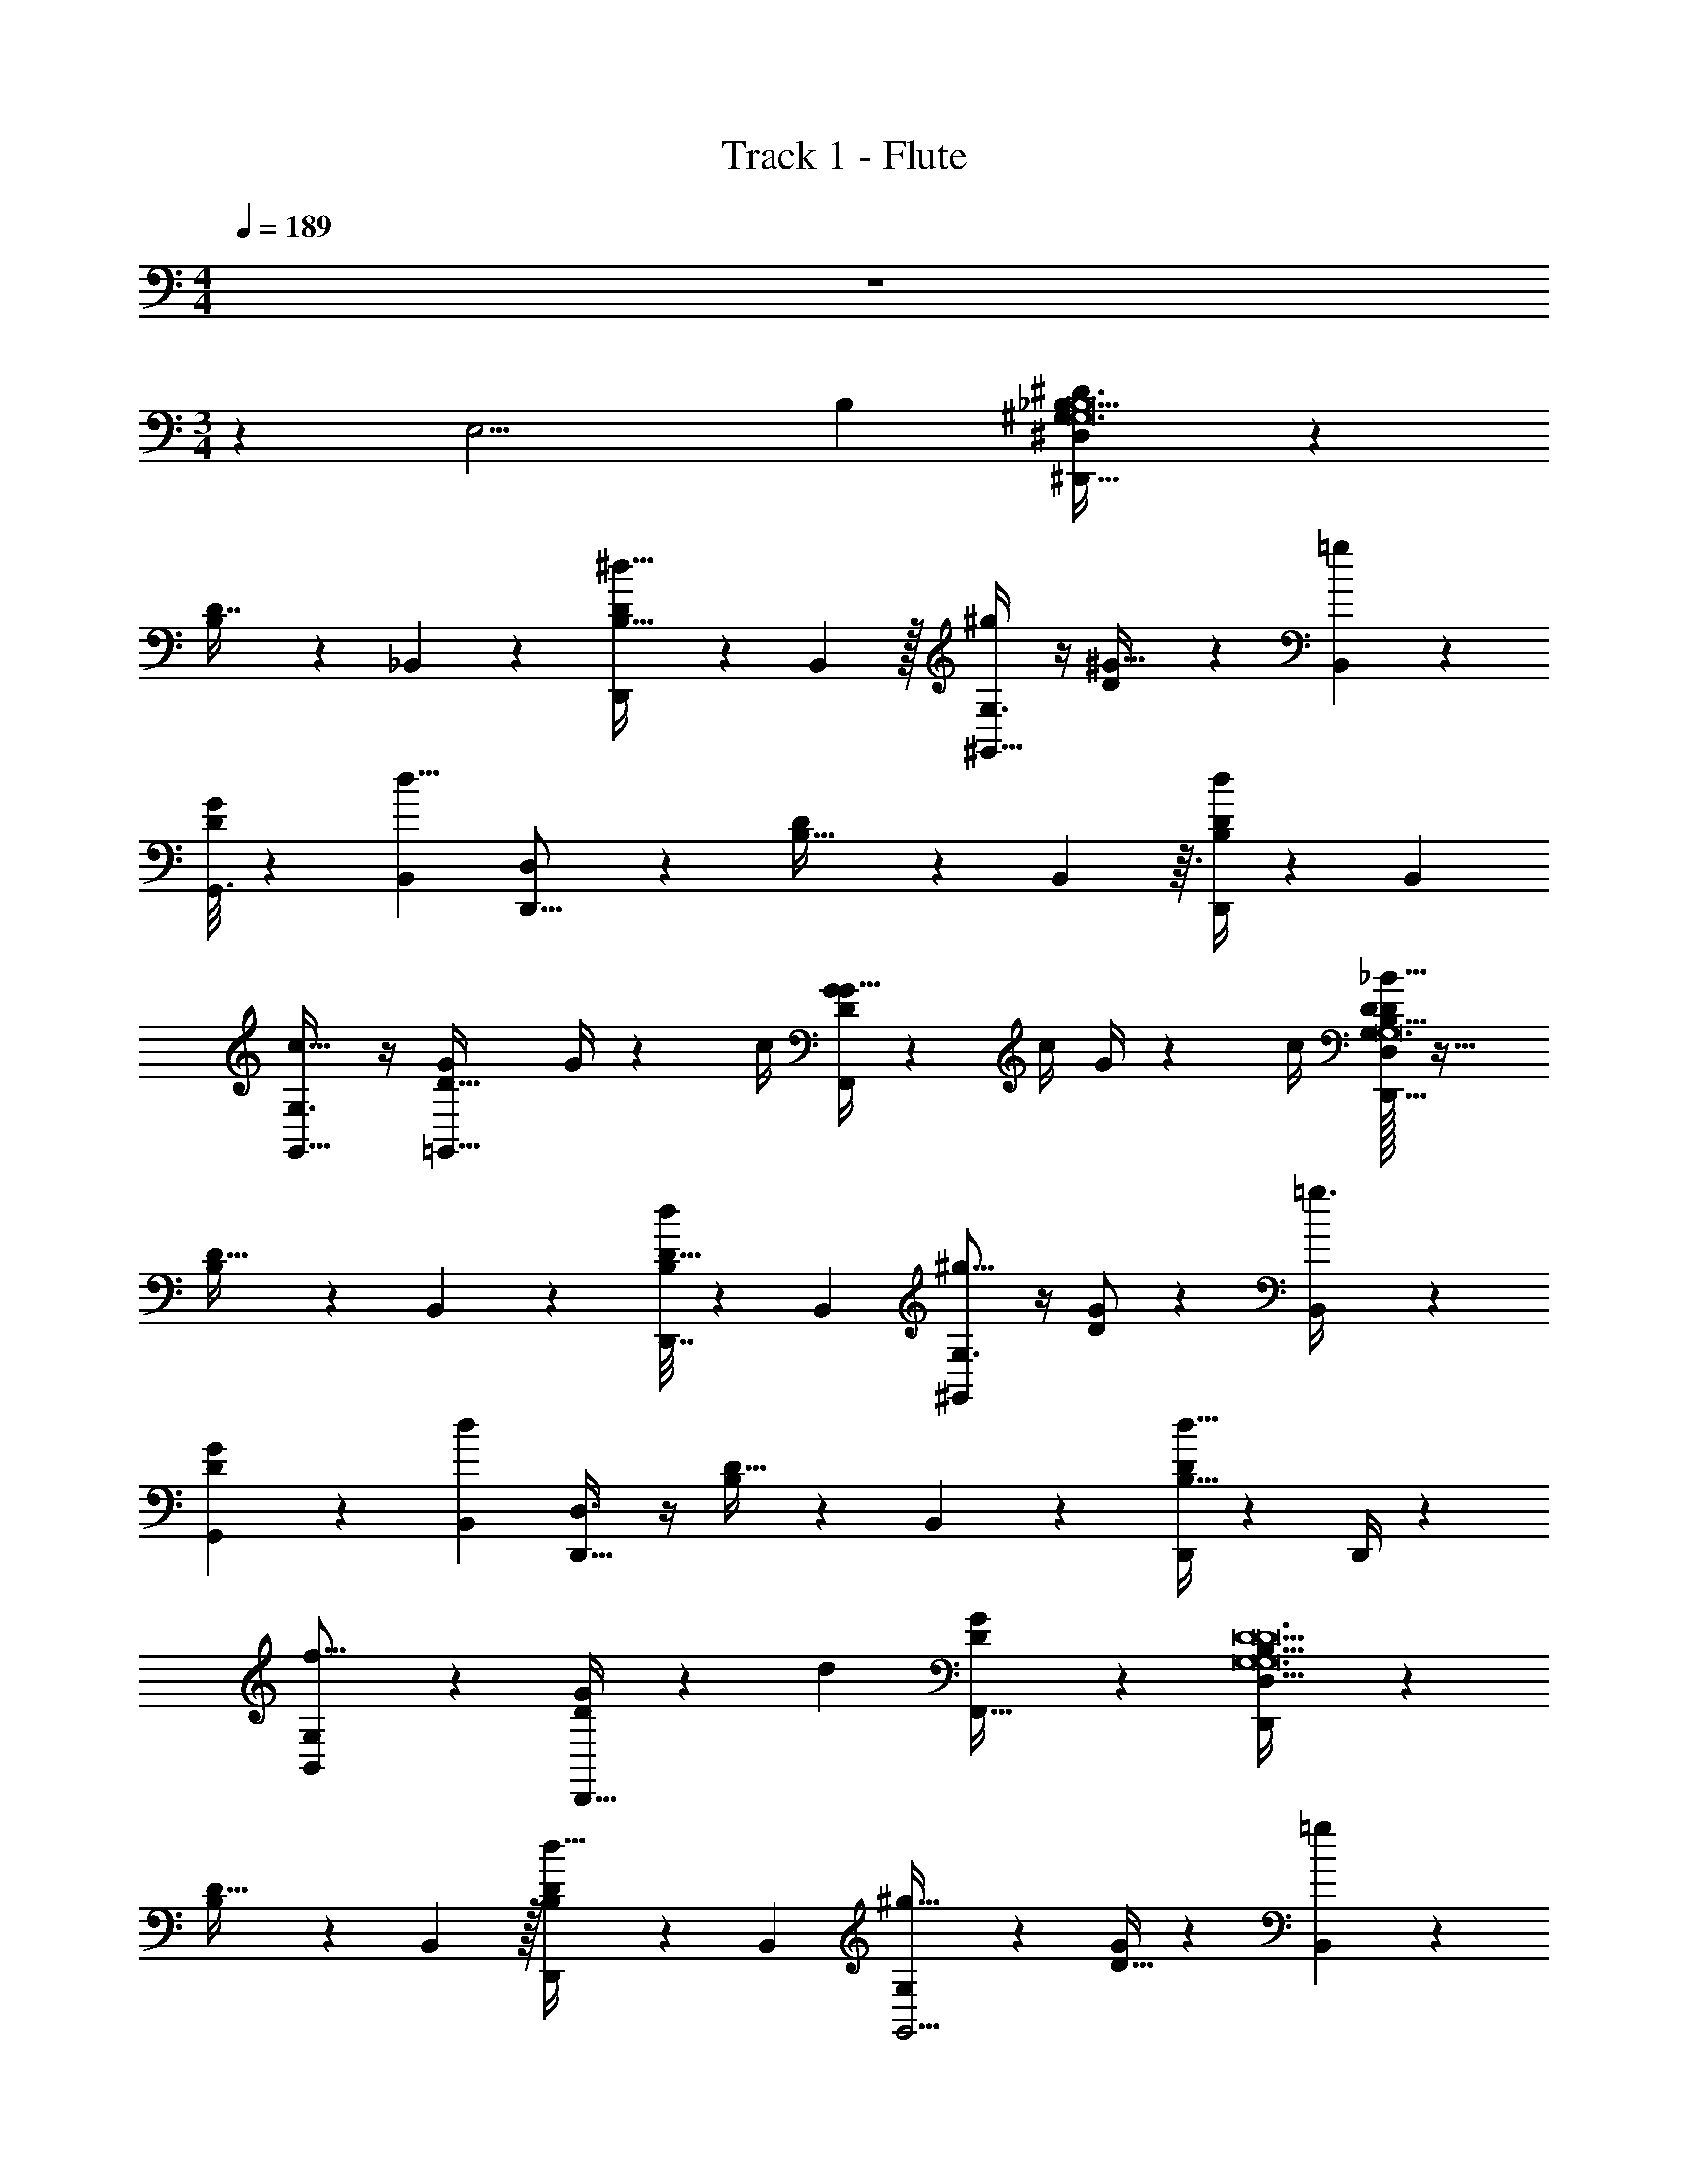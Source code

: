X: 1
T: Track 1 - Flute
Z: ABC Generated by Starbound Composer v0.8.7
L: 1/4
M: 4/4
Q: 1/4=189
K: C
z4 
M: 3/4
z5/12 [z29/96E,11/4] [z73/32B,559/224] [^D,5/7^D,,33/32^G,81/7_B,371/32^D163/14G,12B,12] z2/7 
[B,11/28D7/16] z23/84 _B,,2/9 z/9 [D,,/5^d15/32B,29/32D13/14] z7/15 B,,29/96 z/32 [G,3/4^g23/28^G,,39/32] z/4 [D11/24^G15/32] z5/24 [=g17/60B,,17/60] z/20 
[G,,3/16G13/14D] z23/48 [z/3B,,23/60d11/8] [D,5/7D,,17/16] z2/7 [D7/12B,19/32] z/12 B,,23/96 z3/32 [D,,/4d6/7D25/24B,21/20] z5/12 [z/3B,,17/42] 
[G,3/4G,,31/32c49/32] z/4 [z/G7/12D5/8=G,,33/32] G/4 z/12 [z/6c/4] [G/4G31/32DF,,] z/12 [z/6c/4] G/4 z/12 [z/6c/4] [D/32D,11/14D,,9/8_B145/32D159/14G,319/28B,365/32B,12G,12] z31/32 
[B,9/14D21/32] z/42 B,,11/42 z/14 [D,,7/32d/D17/16B,31/28] z43/96 [z/3B,,35/96] [G,3/4^g15/16^G,,6/5] z/4 [D/G/] z/6 [B,,11/42=g3/8] z/14 
[G,,2/9G11/12D] z4/9 [z/3B,,41/96d23/15] [D,3/4D,,39/32] z/4 [B,/D17/32] z/6 B,,17/60 z/20 [D,,/4d17/32D21/20B,17/16] z5/12 D,,/4 z/12 
[G,5/6f17/16B,,6/5] z/6 [G/D13/24D,,33/32] z/6 [z/3d85/84] [G23/28D11/12F,,33/32] z5/28 [D,5/6D,,29/24B,367/32D23/G,23/G,12D12] z/6 
[B,9/20D15/32] z13/60 B,,29/96 z/32 [D,,5/18d17/32D5/6B,8/9] z7/18 B,,/3 [G,5/6^g31/32G,,5/4] z/6 [D15/32G/] z19/96 [B,,11/42=g35/96] z/14 
[G,,/4G33/32D35/32] z5/12 [z/3B,,19/48d145/84] [D,3/4D,,4/3] z/4 [D15/32B,15/32] z19/96 B,,/3 [D,,5/18D29/32B,11/12d23/24] z7/18 B,,/3 
[G,3/4G,,9/8c49/32] z/4 [z/D17/32G13/24=G,,] G/4 z/12 [z/6c/4] [G/4G11/12D31/32F,,15/14] z/12 [z/6c/4] G/4 z/12 [z/6c/4] [B,/32D,3/4D,,8/7B145/32B,185/16G,325/28D209/18D12G,12] z31/32 
[D9/16B,7/12] z5/48 B,,13/48 z/16 [D,,/4d9/20D31/32B,21/20] z5/12 [z/3B,,35/96] [G,11/14^g5/6^G,,33/28] z3/14 [D17/32G9/16] z13/96 [B,,7/24=g5/12] z/24 
[G,,/4G21/20D10/9] z5/12 [z/3B,,23/60d11/8] [D,5/7D,,19/16] z2/7 [D13/24B,13/24] z/8 B,,7/24 z/24 [D,,3/10d17/24B,25/24D17/16] z11/30 D,,11/42 z/14 
[G,11/14B,,] z3/14 [D9/16G17/28D,,15/16] z7/16 [G9/20D/F,,11/12_b23/24] z11/20 [z2^G,,,29/14_b'31/12D38/7G11/C89/16C101/18D79/14G,103/18G,6C6D6] 
[D/D,,] z3/8 [z/8a'15/56] [G17/32b'25/24G,,15/8] z15/32 [c15/32^g'29/32] z17/32 [d27/32D,,13/14=g'] z5/32 
[z=G,,,5/4f'35/16=G5B36/7D21/4B,97/18=G,175/32D11/G,6B,6D6] D7/12 z/12 [z/3G,,,41/96] [G17/32^d'19/20] z13/96 [z/3G,,,3/8] [B17/32b19/20=G,,19/16] z15/32 
[d9/20g15/16G,,,33/32] z11/20 [g13/16G,,^g15/14] z3/16 [zF,,31/16b29/14D81/16^G163/32C145/28^G,17/3C91/16D91/16C6G,6D6] D17/32 z15/32 
[G9/16C,,d'25/24] z7/16 [c3/8F,,33/32b63/32] z5/8 [g11/20^G,,] z9/20 [=g6/7^g31/32=G,,31/28] z/7 
[z=g33/32D,,29/14G11/5B9/4D37/16G3D177/32=G,133/24B,111/20B,6D6G,6] [D/^g25/24] z/ [F11/24b11/16B,,17/16] z5/24 f17/60 z/20 [=G/d23/16G53/32B41/24D15/8D,,33/16G97/32] z/ 
B11/20 z9/20 [d3/4b25/24B,,13/12] z/4 [^G,,,47/24b'39/14D24/5^G44/9C81/16C171/32^G,75/14D131/24D6G,6C6] z/24 
[D5/12D,,17/16] z5/12 [z/6a'7/24] [G11/24b'33/32^G,,27/14] z13/24 [c13/32^g'31/32] z19/32 [d6/7=g'31/32D,,15/14] z/7 
[z=G,,,7/6f'35/16=G26/5B47/9D21/4B,179/32=G,45/8D79/14G,6B,6D6] D/ z/6 [z/3G,,,43/84] [G/d'31/32] z/6 [z/3G,,,5/12] [B15/32b11/12=G,,5/3] z17/32 
[d/=g23/24] z/ [g7/10G,,7/8^g15/14] z3/10 [zF,,,31/16a25/12C101/20A143/28A,101/18C23/4D187/32C6D6A,193/32] F13/32 z19/32 
[A5/12C,,c'33/32] z7/12 [c17/32d'63/32F,,41/20] z15/32 f11/28 z17/28 [c15/32f'19/20C,,23/24] z17/32 
[_B,,,11/9^G65/32B,49/24g'5/D3D3F97/32B,171/32^G,65/12B,6G,6] z5/18 [z/B,,23/32] F7/18 z/9 [z/24F,,3/7] [z13/72^g'7/24] [z5/18=g'23/72] [B5/14B,,25/24B37/32=D5/4f'17/9D81/28D3] z9/14 
[=d/3F,,13/14] z41/84 [z5/28d'19/28] [f7/18B,,] z59/126 [z/7d'775/84] [=g15/32g9/14D,,10/9B,175/32=G,11/^D179/32D57/10B,23/4G,23/4] z19/96 [^g/3g11/24] [^d/=G/B13/24=g19/32g9/14] z/32 [z13/96D,,/] [z/3b11/24b10/21b10/21] 
[B13/32g9/14g2/3d33/28B19/16G29/24] z25/96 [z/3D,,17/42^g11/24g/] [d9/28=g5/8g9/14B,,45/32] z29/84 [z/3^g11/24g47/96] [B/4B9/32d/3G7/18=g17/32g4/7] z5/12 [z/3b3/8b3/8c23/60b5/12B,,41/96f10/21] [g15/32g11/20] z19/96 [z/3^g3/8B,,17/42g10/21] 
[=g9/14g21/32^G,,29/20D95/32D97/32^G,157/28B,17/3B,6G,6] z/42 [z/3^g11/24g10/21] [^G3/8d7/16B7/16G15/32=g17/28g17/28] z7/24 [b/3b/3G,,35/96b23/60] [B/3g/g7/12d5/4B31/24G21/16] z/3 [^g29/96G,,35/96g37/84] z/32 [d7/24=g5/8g17/24B,,5/4=D3D73/24] z3/8 [z/3^g35/96g4/9] 
[B/4B5/18d5/14G15/32b21/32b21/32b7/10] z5/12 [f29/96c3/8f41/96c'37/84c'37/84B,,11/24c'47/96] z/32 [b5/8b5/8b11/16] z/24 [z/3B,,23/60g5/12g47/96] [=g7/12g5/8D,,3/=G,175/32B,11/^D39/7G,23/4D23/4B,81/14] z/12 [z/3^g35/96g11/24] [d7/16B15/32=G15/32=g19/32g9/14] z11/48 [z/3b17/42b17/42b37/84D,,10/21] 
[B13/32g11/20g19/32d33/32B21/20G8/7] z25/96 [z/3^g5/12D,,5/12g10/21] [d9/28=g19/32g21/32B,,31/28] z29/84 [z/3^g37/84g47/96] [B5/18B9/32d5/14G3/7=g19/32g11/18] z7/18 [z/3b23/60b23/60c17/42f41/96b11/24B,,10/21] [g17/32g7/12] z13/96 [B,,29/96^g19/48g41/96] z/32 
[z2/3=g11/16g17/24G,,31/24D97/32D97/32^G,67/12B,45/8G,6] [z/3^g5/12g10/21] [^G3/8d5/12B3/7G11/24b9/16b9/16b11/18] z7/24 [z/3c'4/9c'4/9c'4/9G,,10/21] [B/3=d'7/12d'21/32d'21/32Bd8/7G37/32] z/3 [z/3G,,19/48^d'10/21d'10/21d'7/12] [d7/24=d'19/32d'19/32B,,11/18d'21/32=D3D49/16] z3/8 [c'29/96c'29/96c'4/9] z/32 
[B/4B/4d5/16G5/14B,,17/28b2/3b2/3b23/32] z5/12 [f29/96g17/42c5/12g37/84f10/21] z/32 [z2/3=g19/28g7/10B,,] [z/3^g19/48g17/42] [B,/32=g2/3g11/16D,,39/32=G,159/28G,91/16B,91/16^D23/4D23/4] z61/96 [z/3^g23/60g5/12] [d7/16B9/20=G9/20=g17/28g9/14] z11/48 [z/3b19/48b19/48b11/24D,,11/24] 
[B7/18g17/28g11/16d7/9G23/28B5/6] z5/18 [z/3^g17/42D,,5/12g11/24] [d5/14=g5/8g21/32B,,19/14] z13/42 [^g/3g10/21] [B5/24B5/18d9/28G7/16=g9/14g21/32] z11/24 [z/3b19/48b10/21b10/21f47/96B,,47/96c8/15] [g13/24g11/18] z/8 [z/3^g3/8B,,17/42g4/9] 
[=g/g23/32G,,37/28D41/14D97/32^G,11/B,111/20G,6] z/6 [z/3^g41/96g41/96] [^G/3B5/12d3/7G7/16=g7/12g21/32] z/3 [z/3b23/60b23/60b37/84G,,37/84] [B5/16g17/28g11/18G29/32Bd] z17/48 [^g/3G,,35/96g17/42] [d9/28=g2/3B,,17/24g3/4=D3D97/32] z29/84 [z/3^g35/96g4/9] 
[B5/24B/4d/3G7/16b19/28b19/28b19/28B,,] z11/24 [f29/96c'19/48c'19/48c37/84f10/21c'43/84] z/32 [b9/14b7/10b7/10=D,,13/14] z/42 [z/3g37/84g10/21] [B,/32=g7/12g19/28^D,,19/16=G,67/12B,101/18^D17/3G,35/6D71/12] z61/96 [z/3^g19/48g37/84] [=G5/12B3/7d7/16=g21/32g23/32] z/4 [z/3b4/9b4/9b10/21D,,25/48] 
[B/3g17/28g7/10G29/32B33/32d33/32] z/3 [z/3D,,23/60^g4/9g10/21] [d11/32=g5/8g9/14B,,23/18] z31/96 [z/3^g4/9g4/9] [B7/32B5/18d5/14G5/12=g9/16g17/28] z43/96 [z/3b3/8b3/8c4/9b11/24f47/96B,,43/84] [g19/32g19/28] z7/96 [z/3^g19/48g17/42B,,41/96] 
[z2/3f11/16f7/10G,,33/32D47/24D2^G,83/32B,47/18B,3G,3] [z/3=g3/8g37/84] [d3/10B3/8d3/7^G/^g13/16g5/6B,,31/28] z11/30 [b/3b/3b35/96] [f9/32c5/14f3/8c'9/14c'11/16c'11/16=D,,19/20=D33/32D17/16] z37/96 [z/3d'3/8d'3/8d'10/21] [^d'19/24d'19/24B19/24d19/24=G19/24d19/24=G,19/24B,19/24^D19/24G,19/24B,19/24D19/24d'19/24^D,,19/24] z53/24 
[D,11/28D,,33/32^G,81/7B,371/32D163/14G,12B,12] z17/28 [B,11/28D7/16] z23/84 B,,2/9 z/9 [D,,/5d15/32B,29/32D13/14] z7/15 B,,29/96 z/32 [G,11/28g23/28G,,39/32] z17/28 
[D11/24^G15/32] z5/24 [=g17/60B,,17/60] z/20 [G,,3/16G13/14D] z23/48 [z/3B,,23/60d11/8] [D,11/28D,,17/16] z17/28 [D7/12B,19/32] z/12 B,,23/96 z3/32 
[D,,/4d6/7D25/24B,21/20] z5/12 [z/3B,,17/42] [G,11/28G,,31/32c49/32] z17/28 [z/G7/12D5/8=G,,33/32] G/4 z/12 [z/6c/4] [G/4G31/32DF,,] z/12 [z/6c/4] G/4 z/12 [z/6c/4] 
[D/32D,11/28D,,9/8B145/32D159/14G,319/28B,365/32B,12G,12] z31/32 [B,9/14D21/32] z/42 B,,11/42 z/14 [D,,7/32d/D17/16B,31/28] z43/96 [z/3B,,35/96] [G,11/28^g15/16^G,,6/5] z17/28 
[D/G/] z/6 [B,,11/42=g3/8] z/14 [G,,2/9G11/12D] z4/9 [z/3B,,41/96d23/15] [D,11/28D,,39/32] z17/28 [B,/D17/32] z/6 B,,17/60 z/20 
[D,,/4d17/32D21/20B,17/16] z5/12 D,,/4 z/12 [G,11/28f17/16B,,6/5] z17/28 [G/D13/24D,,33/32] z/6 [z/3d85/84] [G23/28D11/12F,,33/32] z5/28 
[D,11/28D,,29/24B,367/32D23/G,23/G,12D12] z17/28 [B,9/20D15/32] z13/60 B,,29/96 z/32 [D,,5/18d17/32D5/6B,8/9] z7/18 B,,/3 [G,11/28^g31/32G,,5/4] z17/28 
[D15/32G/] z19/96 [B,,11/42=g35/96] z/14 [G,,/4G33/32D35/32] z5/12 [z/3B,,19/48d145/84] [D,11/28D,,4/3] z17/28 [D15/32B,15/32] z19/96 B,,/3 
[D,,5/18D29/32B,11/12d23/24] z7/18 B,,/3 [G,11/28G,,9/8c49/32] z17/28 [z/D17/32G13/24=G,,] G/4 z/12 [z/6c/4] [G/4G11/12D31/32F,,15/14] z/12 [z/6c/4] G/4 z/12 [z/6c/4] 
[B,/32D,11/28D,,8/7B145/32B,185/16G,325/28D209/18D12G,12] z31/32 [D9/16B,7/12] z5/48 B,,13/48 z/16 [D,,/4d9/20D31/32B,21/20] z5/12 [z/3B,,35/96] [G,11/28^g5/6^G,,33/28] z17/28 
[D17/32G9/16] z13/96 [B,,7/24=g5/12] z/24 [G,,/4G21/20D10/9] z5/12 [z/3B,,23/60d11/8] [D,11/28D,,19/16] z17/28 [D13/24B,13/24] z/8 B,,7/24 z/24 
[D,,3/10d17/24B,25/24D17/16] z11/30 D,,11/42 z/14 [G,11/28B,,] z17/28 [D9/16G17/28D,,15/16] z7/16 [G9/20D/F,,11/12b23/24] z11/20 
[z2^G,,,29/14b'31/12D38/7G11/C89/16C101/18D79/14G,103/18G,6C6D6] [D/D,,] z3/8 [z/8a'15/56] [G17/32b'25/24G,,15/8] z15/32 
[c15/32^g'29/32] z17/32 [d27/32D,,13/14=g'] z5/32 [z=G,,,5/4f'35/16=G5B36/7D21/4B,97/18=G,175/32D11/G,6B,6D6] D7/12 z/12 [z/3G,,,41/96] 
[G17/32d'19/20] z13/96 [z/3G,,,3/8] [B17/32b19/20=G,,19/16] z15/32 [d9/20g15/16G,,,33/32] z11/20 [g13/16G,,^g15/14] z3/16 
[zF,,31/16b29/14D81/16^G163/32C145/28^G,17/3C91/16D91/16C6G,6D6] D17/32 z15/32 [G9/16C,,d'25/24] z7/16 [c3/8F,,33/32b63/32] z5/8 
[g11/20^G,,] z9/20 [=g6/7^g31/32=G,,31/28] z/7 [z=g33/32D,,29/14G11/5B9/4D37/16G3D177/32=G,133/24B,111/20B,6D6G,6] [D/^g25/24] z/ 
[F11/24b11/16B,,17/16] z5/24 f17/60 z/20 [=G/d23/16G53/32B41/24D15/8D,,33/16G97/32] z/ B11/20 z9/20 [d3/4b25/24B,,13/12] z/4 
[^G,,,47/24b'39/14D24/5^G44/9C81/16C171/32^G,75/14D131/24D6G,6C6] z/24 [D5/12D,,17/16] z5/12 [z/6a'7/24] [G11/24b'33/32^G,,27/14] z13/24 
[c13/32^g'31/32] z19/32 [d6/7=g'31/32D,,15/14] z/7 [z=G,,,7/6f'35/16=G26/5B47/9D21/4B,179/32=G,45/8D79/14G,6B,6D6] D/ z/6 [z/3G,,,43/84] 
[G/d'31/32] z/6 [z/3G,,,5/12] [B15/32b11/12=G,,5/3] z17/32 [d/=g23/24] z/ [g7/10G,,7/8^g15/14] z3/10 
[zF,,,31/16a25/12C101/20A143/28A,101/18C23/4D187/32C6D6A,193/32] F13/32 z19/32 [A5/12C,,c'33/32] z7/12 [c17/32d'63/32F,,41/20] z15/32 
f11/28 z17/28 [c15/32f'19/20C,,23/24] z17/32 [B,,,11/9^G65/32B,49/24g'5/D3D3F97/32B,171/32^G,65/12B,6G,6] z5/18 [z/B,,23/32] 
F7/18 z/9 [z/24F,,3/7] [z13/72^g'7/24] [z5/18=g'23/72] [B5/14B,,25/24B37/32=D5/4f'17/9D81/28D3] z9/14 [=d/3F,,13/14] z41/84 [z5/28d'19/28] [f7/18B,,] z59/126 [z/7d'775/84] 
[=g15/32g9/14D,,10/9B,175/32=G,11/^D179/32D57/10B,23/4G,23/4] z19/96 [^g/3g11/24] [^d/=G/B13/24=g19/32g9/14] z/32 [z13/96D,,/] [z/3b11/24b10/21b10/21] [B13/32g9/14g2/3d33/28B19/16G29/24] z25/96 [z/3D,,17/42^g11/24g/] [d9/28=g5/8g9/14B,,45/32] z29/84 [z/3^g11/24g47/96] 
[B/4B9/32d/3G7/18=g17/32g4/7] z5/12 [z/3b3/8b3/8c23/60b5/12B,,41/96f10/21] [g15/32g11/20] z19/96 [z/3^g3/8B,,17/42g10/21] [=g9/14g21/32^G,,29/20D95/32D97/32^G,157/28B,17/3B,6G,6] z/42 [z/3^g11/24g10/21] [^G3/8d7/16B7/16G15/32=g17/28g17/28] z7/24 [b/3b/3G,,35/96b23/60] 
[B/3g/g7/12d5/4B31/24G21/16] z/3 [^g29/96G,,35/96g37/84] z/32 [d7/24=g5/8g17/24B,,5/4=D3D73/24] z3/8 [z/3^g35/96g4/9] [B/4B5/18d5/14G15/32b21/32b21/32b7/10] z5/12 [f29/96c3/8f41/96c'37/84c'37/84B,,11/24c'47/96] z/32 [b5/8b5/8b11/16] z/24 [z/3B,,23/60g5/12g47/96] 
[=g7/12g5/8D,,3/=G,175/32B,11/^D39/7G,23/4D23/4B,81/14] z/12 [z/3^g35/96g11/24] [d7/16B15/32=G15/32=g19/32g9/14] z11/48 [z/3b17/42b17/42b37/84D,,10/21] [B13/32g11/20g19/32d33/32B21/20G8/7] z25/96 [z/3^g5/12D,,5/12g10/21] [d9/28=g19/32g21/32B,,31/28] z29/84 [z/3^g37/84g47/96] 
[B5/18B9/32d5/14G3/7=g19/32g11/18] z7/18 [z/3b23/60b23/60c17/42f41/96b11/24B,,10/21] [g17/32g7/12] z13/96 [B,,29/96^g19/48g41/96] z/32 [z2/3=g11/16g17/24G,,31/24D97/32D97/32^G,67/12B,45/8G,6] [z/3^g5/12g10/21] [^G3/8d5/12B3/7G11/24b9/16b9/16b11/18] z7/24 [z/3c'4/9c'4/9c'4/9G,,10/21] 
[B/3=d'7/12d'21/32d'21/32Bd8/7G37/32] z/3 [z/3G,,19/48^d'10/21d'10/21d'7/12] [d7/24=d'19/32d'19/32B,,11/18d'21/32=D3D49/16] z3/8 [c'29/96c'29/96c'4/9] z/32 [B/4B/4d5/16G5/14B,,17/28b2/3b2/3b23/32] z5/12 [f29/96g17/42c5/12g37/84f10/21] z/32 [z2/3=g19/28g7/10B,,] [z/3^g19/48g17/42] 
[B,/32=g2/3g11/16D,,39/32=G,159/28G,91/16B,91/16^D23/4D23/4] z61/96 [z/3^g23/60g5/12] [d7/16B9/20=G9/20=g17/28g9/14] z11/48 [z/3b19/48b19/48b11/24D,,11/24] [B7/18g17/28g11/16d7/9G23/28B5/6] z5/18 [z/3^g17/42D,,5/12g11/24] [d5/14=g5/8g21/32B,,19/14] z13/42 [^g/3g10/21] 
[B5/24B5/18d9/28G7/16=g9/14g21/32] z11/24 [z/3b19/48b10/21b10/21f47/96B,,47/96c8/15] [g13/24g11/18] z/8 [z/3^g3/8B,,17/42g4/9] [=g/g23/32G,,37/28D41/14D97/32^G,11/B,111/20G,6] z/6 [z/3^g41/96g41/96] [^G/3B5/12d3/7G7/16=g7/12g21/32] z/3 [z/3b23/60b23/60b37/84G,,37/84] 
[B5/16g17/28g11/18G29/32Bd] z17/48 [^g/3G,,35/96g17/42] [d9/28=g2/3B,,17/24g3/4=D3D97/32] z29/84 [z/3^g35/96g4/9] [B5/24B/4d/3G7/16b19/28b19/28b19/28B,,] z11/24 [f29/96c'19/48c'19/48c37/84f10/21c'43/84] z/32 [b9/14b7/10b7/10=D,,13/14] z/42 [z/3g37/84g10/21] 
[B,/32=g7/12g19/28^D,,19/16=G,67/12B,101/18^D17/3G,35/6D71/12] z61/96 [z/3^g19/48g37/84] [=G5/12B3/7d7/16=g21/32g23/32] z/4 [z/3b4/9b4/9b10/21D,,25/48] [B/3g17/28g7/10G29/32B33/32d33/32] z/3 [z/3D,,23/60^g4/9g10/21] [d11/32=g5/8g9/14B,,23/18] z31/96 [z/3^g4/9g4/9] 
[B7/32B5/18d5/14G5/12=g9/16g17/28] z43/96 [z/3b3/8b3/8c4/9b11/24f47/96B,,43/84] [g19/32g19/28] z7/96 [z/3^g19/48g17/42B,,41/96] [z2/3f11/16f7/10G,,33/32D47/24D2^G,83/32B,47/18B,3G,3] [z/3=g3/8g37/84] [d3/10B3/8d3/7^G/^g13/16g5/6B,,31/28] z11/30 [b/3b/3b35/96] 
[f9/32c5/14f3/8c'9/14c'11/16c'11/16=D,,19/20=D33/32D17/16] z37/96 [z/3d'3/8d'3/8d'10/21] [^d'19/24d'19/24B19/24d19/24=G19/24d19/24=G,19/24B,19/24^D19/24G,19/24B,19/24D19/24d'19/24^D,,19/24] 
